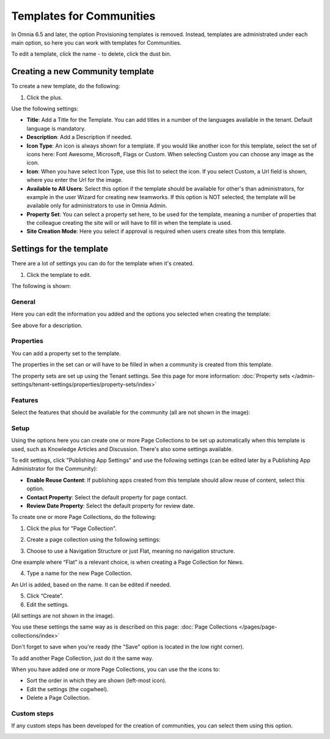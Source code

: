 Templates for Communities
============================

In Omnia 6.5 and later, the option Provisioning templates is removed. Instead, templates are administrated under each main option, so here  you can work with templates for Communities.

.. image:: communties-templates-new.png

To edit a template, click the name - to delete, click the dust bin.

Creating a new Community template
*************************************
To create a new template, do the following:

1. Click the plus.

.. image:: community-template-click-plus.png

Use the following settings:

.. image:: community-template-settings.png

+ **Title**: Add a Title for the Template. You can add titles in a number of the languages available in the tenant. Default language is mandatory.
+ **Description**: Add a Description if needed. 
+ **Icon Type**: An icon is always shown for a template. If you would like another icon for this template, select the set of icons here: Font Awesome, Microsoft, Flags or Custom. When selecting Custom you can choose any image as the icon.
+ **Icon**: When you have select Icon Type, use this list to select the icon. If you select Custom, a Url field is shown, where you enter the Url for the image.
+ **Available to All Users**: Select this option if the template should be available for other's than administrators, for example in the user Wizard for creating new teamworks. If this option is NOT selected, the template will be available only for administrators to use in Omnia Admin.
+ **Property Set**: You can select a property set here, to be used for the template, meaning a number of properties that the colleague creating the site will or will have to fill in when the template is used.  
+ **Site Creation Mode**: Here you select if approval is required when users create sites from this template. 

Settings for the template
***************************
There are a lot of settings you can do for the template when it's created.

1. Click the template to edit.

The following is shown:

.. image:: community-edit-all.png

General
----------
Here you can edit the information you added and the options you selected when creating the template:

.. image:: community-edit-general.png

See above for a description.

Properties
------------
You can add a property set to the template. 

.. image:: community-edit-properties.png

The properties in the set can or will have to be filled in when a community is created from this template.

The property sets are set up using the Tenant settings. See this page for more information: :doc:`Property sets </admin-settings/tenant-settings/properties/property-sets/index>`

Features
----------
Select the features that should be available for the community (all are not shown in the image):

.. image:: community-edit-features.png

Setup
-------
Using the options here you can create one or more Page Collections to be set up automatically when this template is used, such as Knowledge Articles and Discussion. There's also some settings available.

.. image:: community-edit-setup-new.png

To edit settings, click "Publishing App Settings" and use the following settings (can be edited later by a Publishing App Administrator for the Community):

.. image:: community-edit-setup-settings.png

+ **Enable Reuse Content**: If publishing apps created from this template should allow reuse of content, select this option. 
+ **Contact Property**: Select the default property for page contact.
+ **Review Date Property**: Select the default property for review date.

To create one or more Page Collections, do the following:

1. Click the plus for "Page Collection".

.. image:: community-page-collection.png

2. Create a page collection using the following settings:

.. image:: community-page-collection-settings.png

3. Choose to use a Navigation Structure or just Flat, meaning no navigation structure.

One example where “Flat” is a relevant choice, is when creating a Page Collection for News.

4. Type a name for the new Page Collection.

An Url is added, based on the name. It can be edited if needed.

5. Click “Create”.
6. Edit the settings.

.. image:: community-page-collection-settings-edit.png

(All settings are not shown in the image).

You use these settings the same way as is described on this page: :doc:`Page Collections </pages/page-collections/index>`

Don't forget to save when you're ready (the "Save" option is located in the low right corner).

To add another Page Collection, just do it the same way.

When you have added one or more Page Collections, you can use the the icons to:

.. image:: community-collection-settings-icons.png

+ Sort the order in which they are shown (left-most icon).
+ Edit the settings (the cogwheel).
+ Delete a Page Collection.

Custom steps
---------------
If any custom steps has been developed for the creation of communities, you can select them using this option.

.. image:: community-edit-custom-steps.png

